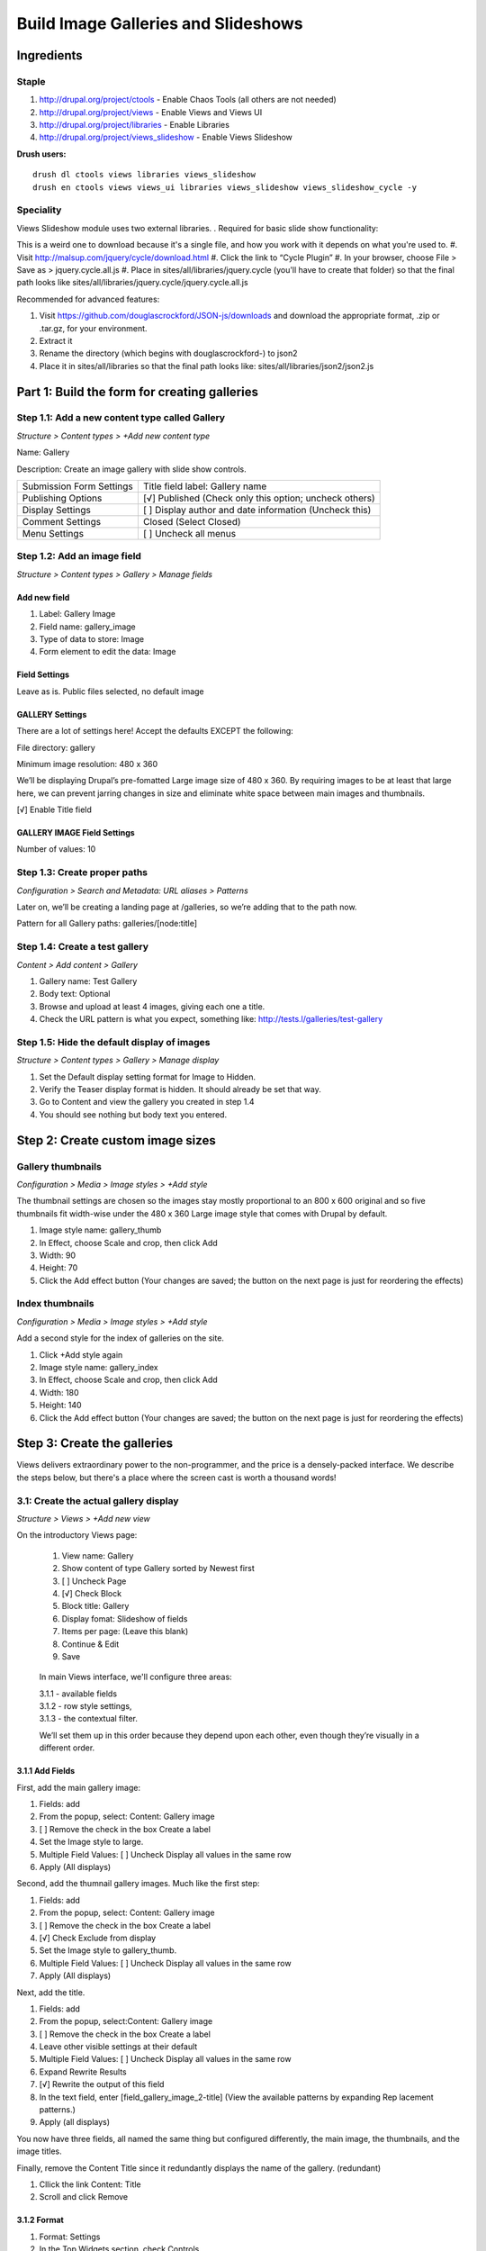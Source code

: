Build Image Galleries and Slideshows
####################################

Ingredients
***********

Staple
======
#. http://drupal.org/project/ctools - Enable Chaos Tools (all others are not needed)
#. http://drupal.org/project/views - Enable Views and Views UI
#. http://drupal.org/project/libraries - Enable Libraries
#. http://drupal.org/project/views_slideshow - Enable Views Slideshow


**Drush users:**

::

  drush dl ctools views libraries views_slideshow
  drush en ctools views views_ui libraries views_slideshow views_slideshow_cycle -y

Speciality
==========

Views Slideshow module uses two external libraries.
.
Required for basic slide show functionality:

This is a weird one to download because it's a single file, and how you work with it depends on what you're used to.
#. Visit http://malsup.com/jquery/cycle/download.html
#. Click the link to “Cycle Plugin”
#. In your browser, choose File > Save as > jquery.cycle.all.js
#. Place in sites/all/libraries/jquery.cycle (you'll have to create that folder) so that the final path looks like sites/all/libraries/jquery.cycle/jquery.cycle.all.js

Recommended for advanced features:

#. Visit https://github.com/douglascrockford/JSON-js/downloads and download the appropriate format, .zip or .tar.gz, for your environment.
#. Extract it
#. Rename the directory (which begins with douglascrockford-) to json2 
#. Place it in sites/all/libraries so that the final path looks like: sites/all/libraries/json2/json2.js

Part 1: Build the form for creating galleries
*********************************************

Step 1.1: Add a new content type called Gallery
===============================================
*Structure > Content types > +Add new content type*

Name: Gallery

Description: Create an image gallery with slide show controls.

============================== ======================================================
Submission Form Settings       Title field label: Gallery name
Publishing Options             [√] Published (Check only this option; uncheck others)
Display Settings               [ ]  Display author and date information (Uncheck this)
Comment Settings               Closed (Select Closed)
Menu Settings                  [ ]  Uncheck all menus
============================== ======================================================

Step 1.2: Add an image field
============================
*Structure > Content types > Gallery > Manage fields*

Add new field
-------------

#. Label: Gallery Image
#. Field name: gallery_image
#. Type of data to store: Image
#. Form element to edit the data: Image

Field Settings
--------------

Leave as is. Public files selected, no default image

GALLERY Settings
----------------

There are a lot of settings here! Accept the defaults EXCEPT the following:

File directory: gallery

Minimum image resolution: 480 x 360

We’ll be displaying Drupal’s pre-fomatted Large image size of 480 x 360. By requiring images to be at least that large here, we can prevent jarring changes in size and eliminate white space between main images and thumbnails.

[√] Enable Title field

GALLERY IMAGE Field Settings
----------------------------

Number of values: 10

Step 1.3: Create proper paths
=============================
*Configuration > Search and Metadata: URL aliases > Patterns*
 

Later on, we’ll be creating a landing page at /galleries, so we’re adding that to the path now.

Pattern for all Gallery paths: galleries/[node:title]

 
Step 1.4: Create a test gallery
===============================
*Content > Add content > Gallery*

#. Gallery name: Test Gallery
#. Body text: Optional
#. Browse and upload at least 4 images, giving each one a title.
#. Check the URL pattern is what you expect, something like: http://tests.l/galleries/test-gallery

Step 1.5: Hide the default display of images
============================================
*Structure > Content types > Gallery > Manage display*

#. Set the Default display setting format for Image to Hidden.
#. Verify the Teaser display format is hidden. It should already be set that way.
#. Go to Content and view the gallery you created in step 1.4
#. You should see nothing but body text you entered.

Step 2: Create custom image sizes
*********************************

Gallery thumbnails
==================
*Configuration > Media > Image styles > +Add style*

The thumbnail settings are chosen so the images stay mostly proportional to an 800 x 600 original and so five thumbnails fit width-wise under the 480 x 360 Large image style that comes with Drupal by default.

#. Image style name: gallery_thumb
#. In Effect, choose Scale and crop, then click Add
#. Width: 90
#. Height: 70
#. Click the Add effect button (Your changes are saved; the button on the next page is just for reordering the effects)

Index thumbnails
================
*Configuration > Media > Image styles > +Add style*

Add a second style for the index of galleries on the site.

#. Click +Add style again
#. Image style name: gallery_index
#. In Effect, choose Scale and crop, then click Add
#. Width: 180
#. Height: 140
#. Click the Add effect button (Your changes are saved; the button on the next page is just for reordering the effects)

Step 3: Create the galleries
****************************

Views delivers extraordinary power to the non-programmer, and the price is a densely-packed interface. We describe the steps below, but there's a place where the screen cast is worth a thousand words!

3.1: Create the actual gallery display
======================================
*Structure > Views > +Add new view*

On the introductory Views page:

.. figure:: slideshow-3.1-412x328.png
   :alt: Image of the Views Intro Screen

   ..
     
   #. View name: Gallery
   #. Show content of type Gallery sorted by Newest first
   #. [ ]    Uncheck Page
   #. [√]  Check Block
   #. Block title: Gallery
   #. Display fomat: Slideshow of fields
   #. Items per page: (Leave this blank)
   #. Continue & Edit
   #. Save

.. figure:: slideshow-3.1-main.png
   :alt: An image of the Main Views Interface

   ..
     
   In main Views interface, we'll configure three areas:

   | 3.1.1 - available fields
   | 3.1.2 - row style settings,
   | 3.1.3 - the contextual filter.

   We’ll set them up in this order because they depend upon each other, even though they’re visually in a different order.


3.1.1 Add Fields
----------------

First, add the main gallery image:

#. Fields: add
#. From the popup, select: Content: Gallery image
#. [ ] Remove the check in the box Create a label
#. Set the Image style to large.
#. Multiple Field Values: [ ] Uncheck Display all values in the same row
#. Apply (All displays)

Second, add the thumnail gallery images. Much like the first step:

#. Fields: add
#. From the popup, select: Content: Gallery image
#. [ ] Remove the check in the box Create a label
#. [√] Check Exclude from display
#. Set the Image style to gallery_thumb.
#. Multiple Field Values: [ ] Uncheck Display all values in the same row
#. Apply (All displays)

Next, add the title.

#. Fields: add
#. From the popup, select:Content: Gallery image
#. [ ] Remove the check in the box Create a label
#. Leave other visible settings at their default
#. Multiple Field Values: [ ] Uncheck Display all values in the same row
#. Expand Rewrite Results
#. [√] Rewrite the output of this field
#. In the text field, enter [field_gallery_image_2-title] (View the available patterns by expanding Rep lacement patterns.)
#. Apply (all displays)

You now have three fields, all named the same thing but configured differently, the main image, the thumbnails, and the image titles.

Finally, remove the Content Title since it redundantly displays the name of the gallery. (redundant) 

#. Cllick the link Content: Title
#. Scroll and click Remove

3.1.2 Format
------------
 
#. Format: Settings
#. In the Top Widgets section, check Controls.
#. In the Bottom Widgets section, check Pager and choose the middle instance of
#. Content: Gallery Image
#. Apply (All displays)
#. Save

3.1.3 Advanced
--------------

#. Contextual Filter (Add)
#. Content: Nid
#. Choose Provide a default value > Type: Content ID from URL
#. Apply (All displays)

Be sure to save the view!

3.2: Place and configure the block
==================================
*Structure > Blocks > Views: Galleries > Configure*

By configuring the block to display only on Gallery content types we prevent it from being called on a view, and by listing it only on specific pages we prevent it from appearing on the Edit tab.

Block title:  <none>
Region Settings
Bartik (default theme)
Content
Visibility Settings

================== ==============================================================
Pages              ◉ Only the listed pages (Select this and enter the text below) 
                   galleries*
Content types      [√] Gallery (Check only this option)
Roles              (Leave as is)
Users              (Leave as is)
================== ==============================================================

Step 4: Create an index of all galleries
****************************************
*Structure > Views > +Add new view*

You could create the gallery index page in the same view as the gallery block by adding a Page display, but the settings are different enough that they don’t gain a lot by sharing defaults, so we’ll create this as a separate view.

4.1 Add a new view
==================

Intro screen
------------

#. View name: Galleries
#. Show Content of type Gallery sorted by Newest first
#. [√]  Create a page
#. Page title: Galleries
#. Display format: Grid of fields
#. [√]  Create a menu link
#. Menu: Main menu
#. Menu link title: Galleries
#. Save and continue
#. ?? Not fields

Fields
------

Add

#. Gallery image
#. [ ]   Uncheck Create a label
#. Formatter: Image (no change)
#. Image style: gallery_index
#. Link image to: Content
#. Apply (all displays)
#. Save

Be sure to save the view!

Part 5: Style the Gallery
*************************

5.1 Open custom.css
===================

You can edit your style sheet any way that is comfortable for you. If you need more support than the username and password for your sandbox, see Connecting to your sandbox with sFTP at http://training.opensourcery.com/basics/sftp

5.2 Add gallery styling
=======================

Add the following CSS to /sites/all/themes/custom/css/custom.css

::

 #block-views-galleries-block-1 {
   background: #eee;
   width: 500px;
   padding: 20px 0 20px 20px;
 }
 
 .views-field-field-gallery-image-2,
 .views-slideshow-controls-bottom {
   width: 480px;
 }
 
 .views-slideshow-controls-bottom  {
   background: #eee;
   width: 500px;
   padding: 20px 0 20px 20px;
 }
 
 .views-field-field-gallery-image-2,
 .views-slideshow-controls-bottom {
   width: 480px;
 }
 
 .views-slideshow-controls-bottom div {
   display: inline;
 }
 
 .views-slideshow-controls-text-pause,
 .views-slideshow-controls-text-previous {
   padding-right: 4px;
   border-right: 1px solid ;
 } {
   display: inline;
 }
 
 .views-slideshow-controls-text-pause,
 .views-slideshow-controls-text-previous {
   padding-right: 4px;
   border-right: 1px solid ;
 }

Step 6: Set and test permissions
********************************
*People > Permissions*

If you are not using the Test Kitchen Install Profile or if you are new to the idea of users, roles, permissions or masquerade, see http://training.opensourcery.com/basics

6.1 Set permissions
===================

Set permissions as follows:

================================= ================================== ====================================
Author                            Editor                             Admin                               
================================= ================================== ====================================
[√] Gallery: Create new content   [√] Gallery: Create new content    [√] Gallery: Create new content     

[√]  Gallery: Edit own content    [ ]  Gallery: Edit own content     [√] Gallery: Edit own content        

[ ]   Gallery: Edit any content   [√] Gallery: Edit any content      [√] Gallery: Edit any content       

[√]  Gallery: Delete own content  [ ]  Gallery: Delete own content   [√] Gallery: Delete own content      
 
[ ]   Gallery: Delete any content [√]  Gallery: Delete any content   [√] Gallery: Delete any content     
================================= ================================== ====================================


6.2 Test Author privileges
==========================

Masquerade as Test Author and ensure you CAN:

#. Create a gallery
#. Edit that gallery
#. Delete that gallery

Ensure you CANNOT:

#. Edit galleries you didn’t create
#. Delete galleries you didn’t create

When you’re done, remember to Switch back

6.3 Test Editor privileges
==========================

Masquerade as Test Editor and ensure you CAN:

#. Create a gallery
#. Edit that gallery
#. Delete that gallery

#. Edit a gallery you didn’t create
#. Delete a gallery you didn’t create
